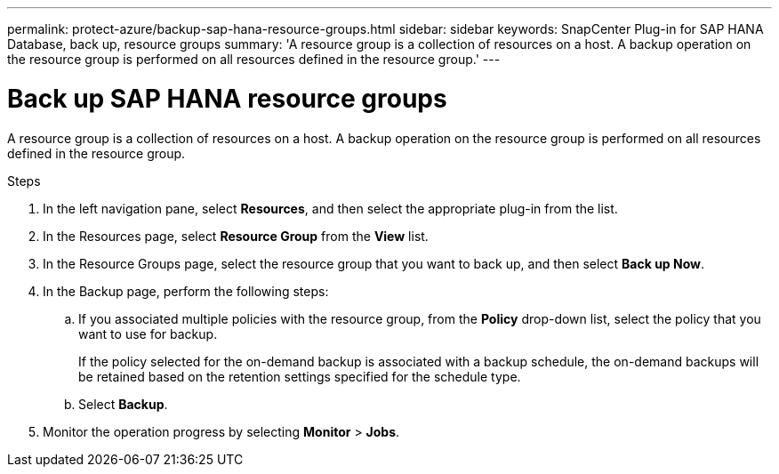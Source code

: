 ---
permalink: protect-azure/backup-sap-hana-resource-groups.html
sidebar: sidebar
keywords: SnapCenter Plug-in for SAP HANA Database, back up, resource groups
summary: 'A resource group is a collection of resources on a host. A backup operation on the resource group is performed on all resources defined in the resource group.'
---

= Back up SAP HANA resource groups
:icons: font
:imagesdir: ../media/

[.lead]
A resource group is a collection of resources on a host. A backup operation on the resource group is performed on all resources defined in the resource group.

.Steps

. In the left navigation pane, select *Resources*, and then select the appropriate plug-in from the list.
. In the Resources page, select *Resource Group* from the *View* list.
. In the Resource Groups page, select the resource group that you want to back up, and then select *Back up Now*.
. In the Backup page, perform the following steps:
.. If you associated multiple policies with the resource group, from the *Policy* drop-down list, select the policy that you want to use for backup.
+
If the policy selected for the on-demand backup is associated with a backup schedule, the on-demand backups will be retained based on the retention settings specified for the schedule type.

.. Select *Backup*.
. Monitor the operation progress by selecting *Monitor* > *Jobs*.
